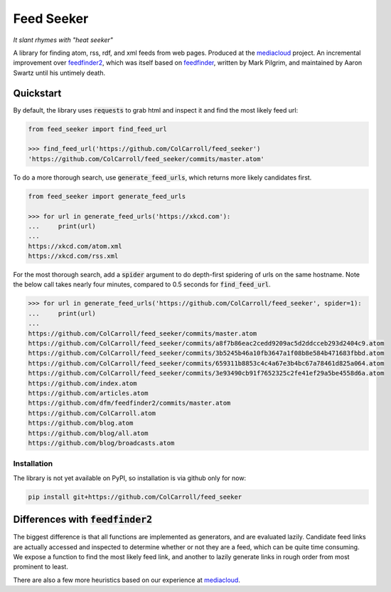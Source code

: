 ===========
Feed Seeker
===========
*It slant rhymes with "heat seeker"*

|Build Status| |Coverage|

A library for finding atom, rss, rdf, and xml feeds from web pages. Produced at the `mediacloud <https://mediacloud.org>`_ project. An incremental improvement over `feedfinder2 <https://github.com/dfm/feedfinder2>`_, which was itself based on `feedfinder <http://www.aaronsw.com/2002/feedfinder/>`_, written by Mark Pilgrim, and maintained by Aaron Swartz until his untimely death. 

Quickstart
==========
By default, the library uses :code:`requests` to grab html and inspect it and find the most
likely feed url:

.. code-block:: python

    from feed_seeker import find_feed_url

    >>> find_feed_url('https://github.com/ColCarroll/feed_seeker') 
    'https://github.com/ColCarroll/feed_seeker/commits/master.atom'


To do a more thorough search, use :code:`generate_feed_urls`, which returns more likely candidates first.

.. code-block:: python

    from feed_seeker import generate_feed_urls
    
    >>> for url in generate_feed_urls('https://xkcd.com'):
    ...     print(url)
    ... 
    https://xkcd.com/atom.xml
    https://xkcd.com/rss.xml


For the most thorough search, add a :code:`spider` argument to do depth-first spidering of urls on the same hostname. Note the below call takes nearly four minutes, compared to 0.5 seconds for :code:`find_feed_url`.


.. code-block:: python

    >>> for url in generate_feed_urls('https://github.com/ColCarroll/feed_seeker', spider=1):
    ...     print(url)
    ... 
    https://github.com/ColCarroll/feed_seeker/commits/master.atom
    https://github.com/ColCarroll/feed_seeker/commits/a8f7b86eac2cedd9209ac5d2ddcceb293d2404c9.atom
    https://github.com/ColCarroll/feed_seeker/commits/3b5245b46a10fb3647a1f08b8e584b471683fbbd.atom
    https://github.com/ColCarroll/feed_seeker/commits/659311b8853c4c4a67e3b4bc67a78461d825a064.atom
    https://github.com/ColCarroll/feed_seeker/commits/3e93490cb91f7652325c2fe41ef29a5be4558d6a.atom
    https://github.com/index.atom
    https://github.com/articles.atom
    https://github.com/dfm/feedfinder2/commits/master.atom
    https://github.com/ColCarroll.atom
    https://github.com/blog.atom
    https://github.com/blog/all.atom
    https://github.com/blog/broadcasts.atom



Installation
------------

The library is not yet available on PyPI, so installation is via github only for now:

.. code-block:: bash

    pip install git+https://github.com/ColCarroll/feed_seeker
                                                  


Differences with :code:`feedfinder2`
====================================
The biggest difference is that all functions are implemented as generators, and are evaluated lazily. Candidate feed links are actually accessed and inspected to determine whether or not they are a feed, which can be quite time consuming. We expose a function to find the most likely feed link, and another to lazily generate links in rough order from most prominent to least.

There are also a few more heuristics based on our experience at `mediacloud <https://mediacloud.org>`_.

.. |Build Status| image:: https://travis-ci.org/ColCarroll/feed_seeker.png?branch=master
   :target: https://travis-ci.org/ColCarroll/feed_seeker
.. |Coverage| image:: https://coveralls.io/repos/github/ColCarroll/feed_seeker/badge.svg?branch=master
   :target: https://coveralls.io/github/ColCarroll/feed_seeker?branch=master
